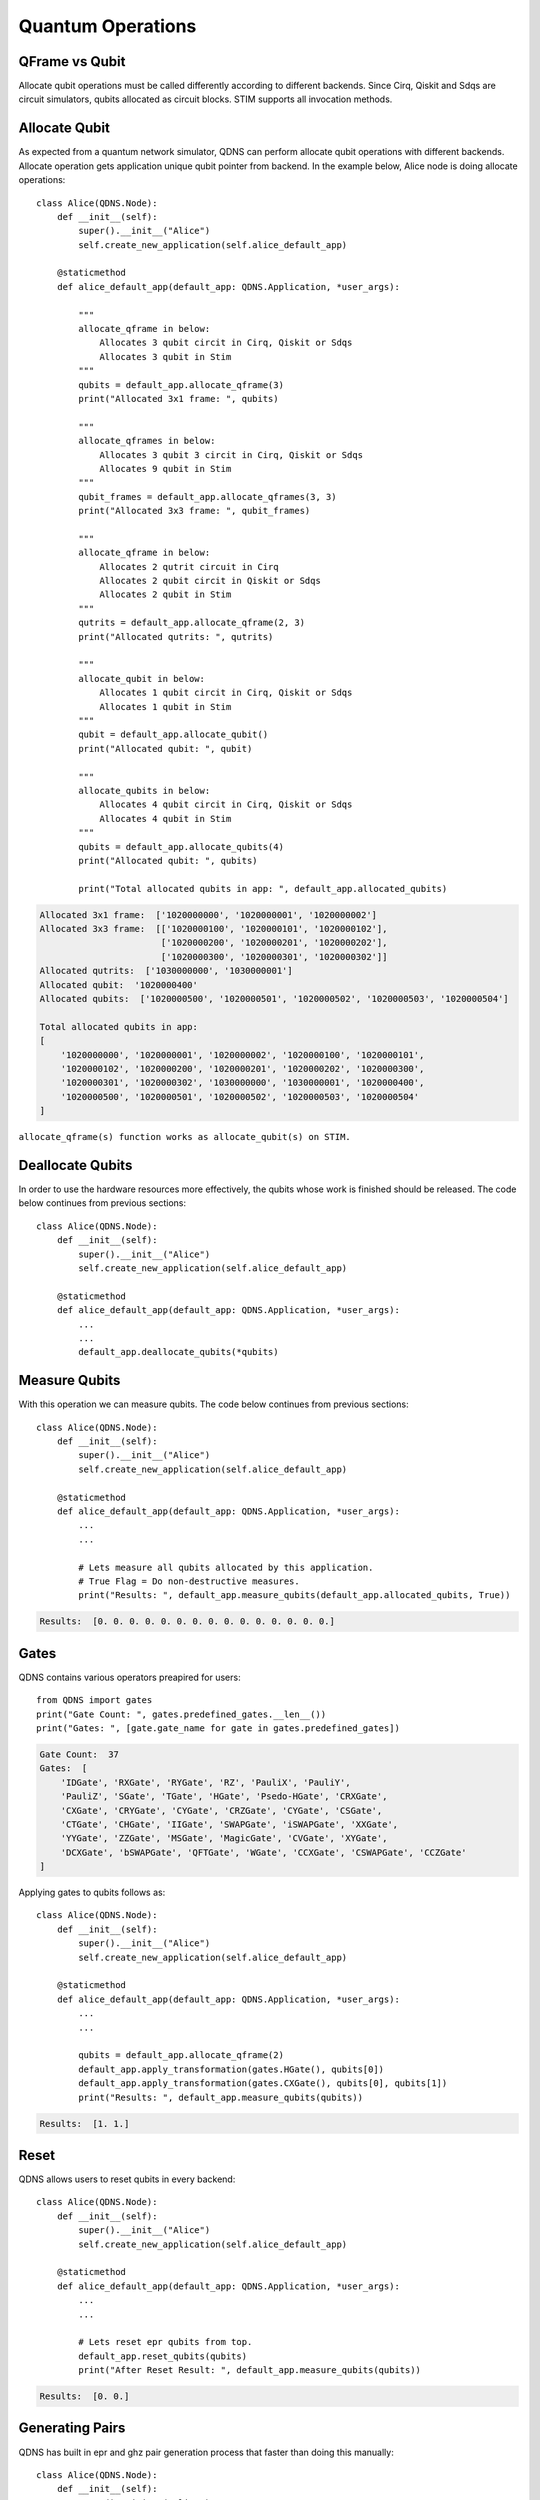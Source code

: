 Quantum Operations
===============

QFrame vs Qubit
-----------------------------
Allocate qubit operations must be called differently according to different backends.
Since Cirq, Qiskit and Sdqs are circuit simulators, qubits allocated as circuit blocks.
STIM supports all invocation methods.

.. image:: ../images/framex.png
   :alt: alternate text
   :align: left

Allocate Qubit
-----------------------------

As expected from a quantum network simulator, QDNS can perform allocate qubit operations with different backends.
Allocate operation gets application unique qubit pointer from backend.
In the example below, Alice node is doing allocate operations::

    class Alice(QDNS.Node):
        def __init__(self):
            super().__init__("Alice")
            self.create_new_application(self.alice_default_app)

        @staticmethod
        def alice_default_app(default_app: QDNS.Application, *user_args):

            """
            allocate_qframe in below:
                Allocates 3 qubit circit in Cirq, Qiskit or Sdqs
                Allocates 3 qubit in Stim
            """
            qubits = default_app.allocate_qframe(3)
            print("Allocated 3x1 frame: ", qubits)

            """
            allocate_qframes in below:
                Allocates 3 qubit 3 circit in Cirq, Qiskit or Sdqs
                Allocates 9 qubit in Stim
            """
            qubit_frames = default_app.allocate_qframes(3, 3)
            print("Allocated 3x3 frame: ", qubit_frames)

            """
            allocate_qframe in below:
                Allocates 2 qutrit circuit in Cirq
                Allocates 2 qubit circit in Qiskit or Sdqs
                Allocates 2 qubit in Stim
            """
            qutrits = default_app.allocate_qframe(2, 3)
            print("Allocated qutrits: ", qutrits)

            """
            allocate_qubit in below:
                Allocates 1 qubit circit in Cirq, Qiskit or Sdqs
                Allocates 1 qubit in Stim
            """
            qubit = default_app.allocate_qubit()
            print("Allocated qubit: ", qubit)

            """
            allocate_qubits in below:
                Allocates 4 qubit circit in Cirq, Qiskit or Sdqs
                Allocates 4 qubit in Stim
            """
            qubits = default_app.allocate_qubits(4)
            print("Allocated qubit: ", qubits)

            print("Total allocated qubits in app: ", default_app.allocated_qubits)

.. code-block:: python

    Allocated 3x1 frame:  ['1020000000', '1020000001', '1020000002']
    Allocated 3x3 frame:  [['1020000100', '1020000101', '1020000102'],
                           ['1020000200', '1020000201', '1020000202'],
                           ['1020000300', '1020000301', '1020000302']]
    Allocated qutrits:  ['1030000000', '1030000001']
    Allocated qubit:  '1020000400'
    Allocated qubits:  ['1020000500', '1020000501', '1020000502', '1020000503', '1020000504']

    Total allocated qubits in app:
    [
        '1020000000', '1020000001', '1020000002', '1020000100', '1020000101',
        '1020000102', '1020000200', '1020000201', '1020000202', '1020000300',
        '1020000301', '1020000302', '1030000000', '1030000001', '1020000400',
        '1020000500', '1020000501', '1020000502', '1020000503', '1020000504'
    ]

``allocate_qframe(s) function works as allocate_qubit(s) on STIM.``

Deallocate Qubits
-----------------------------

In order to use the hardware resources more effectively, the qubits whose work is finished should be released.
The code below continues from previous sections::

    class Alice(QDNS.Node):
        def __init__(self):
            super().__init__("Alice")
            self.create_new_application(self.alice_default_app)

        @staticmethod
        def alice_default_app(default_app: QDNS.Application, *user_args):
            ...
            ...
            default_app.deallocate_qubits(*qubits)


Measure Qubits
-----------------------------

With this operation we can measure qubits. The code below continues from previous sections::

    class Alice(QDNS.Node):
        def __init__(self):
            super().__init__("Alice")
            self.create_new_application(self.alice_default_app)

        @staticmethod
        def alice_default_app(default_app: QDNS.Application, *user_args):
            ...
            ...

            # Lets measure all qubits allocated by this application.
            # True Flag = Do non-destructive measures.
            print("Results: ", default_app.measure_qubits(default_app.allocated_qubits, True))

.. code-block:: python

    Results:  [0. 0. 0. 0. 0. 0. 0. 0. 0. 0. 0. 0. 0. 0. 0.]

Gates
-----------------------------

QDNS contains various operators preapired for users::

    from QDNS import gates
    print("Gate Count: ", gates.predefined_gates.__len__())
    print("Gates: ", [gate.gate_name for gate in gates.predefined_gates])

.. code-block:: python

    Gate Count:  37
    Gates:  [
        'IDGate', 'RXGate', 'RYGate', 'RZ', 'PauliX', 'PauliY',
        'PauliZ', 'SGate', 'TGate', 'HGate', 'Psedo-HGate', 'CRXGate',
        'CXGate', 'CRYGate', 'CYGate', 'CRZGate', 'CYGate', 'CSGate',
        'CTGate', 'CHGate', 'IIGate', 'SWAPGate', 'iSWAPGate', 'XXGate',
        'YYGate', 'ZZGate', 'MSGate', 'MagicGate', 'CVGate', 'XYGate',
        'DCXGate', 'bSWAPGate', 'QFTGate', 'WGate', 'CCXGate', 'CSWAPGate', 'CCZGate'
    ]

Applying gates to qubits follows as::

    class Alice(QDNS.Node):
        def __init__(self):
            super().__init__("Alice")
            self.create_new_application(self.alice_default_app)

        @staticmethod
        def alice_default_app(default_app: QDNS.Application, *user_args):
            ...
            ...

            qubits = default_app.allocate_qframe(2)
            default_app.apply_transformation(gates.HGate(), qubits[0])
            default_app.apply_transformation(gates.CXGate(), qubits[0], qubits[1])
            print("Results: ", default_app.measure_qubits(qubits))

.. code-block:: python

    Results:  [1. 1.]

Reset
-----------------------------
QDNS allows users to reset qubits in every backend::

    class Alice(QDNS.Node):
        def __init__(self):
            super().__init__("Alice")
            self.create_new_application(self.alice_default_app)

        @staticmethod
        def alice_default_app(default_app: QDNS.Application, *user_args):
            ...
            ...

            # Lets reset epr qubits from top.
            default_app.reset_qubits(qubits)
            print("After Reset Result: ", default_app.measure_qubits(qubits))

.. code-block:: python

    Results:  [0. 0.]

Generating Pairs
-----------------------------
QDNS has built in epr and ghz pair generation process that faster than doing this manually::

    class Alice(QDNS.Node):
        def __init__(self):
            super().__init__("Alice")
            self.create_new_application(self.alice_default_app)

        @staticmethod
        def alice_default_app(default_app: QDNS.Application, *user_args):
            ...
            ...

            epr_frames = default_app.generate_entangle_pairs(10)
            ghz_frames = default_app.generate_ghz_pair(3, 10)

            print("EPR's: ", epr_frames)
            print("GHZ's: ", ghz_frames)

.. code-block:: python

    EPR's:  [
        ['1020012900', '1020012901'], ['1020013000', '1020013001'],
        ['1020013100', '1020013101'], ['1020013200', '1020013201'],
        ['1020013300', '1020013301'], ['1020013400', '1020013401'],
        ['1020013500', '1020013501'], ['1020013600', '1020013601'],
        ['1020013700', '1020013701'], ['1020013800', '1020013801']
    ]
    GHZ's:  [
    ['1020019600', '1020019601', '1020019602'], ['1020019700', '1020019701', '1020019702'],
    ['1020019800', '1020019801', '1020019802'], ['1020019900', '1020019901', '1020019902'],
    ['1020020000', '1020020001', '1020020002'], ['1020020100', '1020020101', '1020020102'],
    ['1020020200', '1020020201', '1020020202'], ['1020020300', '1020020301', '1020020302'],
    ['1020020400', '1020020401', '1020020402'], ['1020020500', '1020020501', '1020020502']
    ]


Full Test
-----------------------------
The following codes contain all the tests::

    import QDNS
    from QDNS import gates
    import logging

    class Alice(QDNS.Node):
        def __init__(self):
            super().__init__("Alice")
            self.create_new_application(self.alice_default_app)

        @staticmethod
        def alice_default_app(default_app: QDNS.Application, *user_args):

            """
            allocate_qframe in below:
                Allocates 3 qubit circit in Cirq, Qiskit or Sdqs
                Allocates 3 qubit in Stim
            """
            qubits = default_app.allocate_qframe(3)
            print("Allocated 3x1 frame: ", qubits)

            """
            allocate_qframes in below:
                Allocates 3 qubit 3 circit in Cirq, Qiskit or Sdqs
                Allocates 9 qubit in Stim
            """
            qubit_frames = default_app.allocate_qframes(3, 3)
            print("Allocated 3x3 frames: ", qubit_frames)

            """
            allocate_qframe in below:
                Allocates 2 qutrit circuit in Cirq
                Allocates 2 qubit circit in Qiskit or Sdqs
                Allocates 2 qubit in Stim
            """
            qutrits = default_app.allocate_qframe(2, 3)
            print("Allocated qutrits: ", qutrits)

            """
            allocate_qubit in below:
                Allocates 1 qubit circit in Cirq, Qiskit or Sdqs
                Allocates 1 qubit in Stim
            """
            qubit = default_app.allocate_qubit()
            print("Allocated qubit: ", qubit)

            """
            allocate_qubits in below:
                Allocates 4 qubit circit in Cirq, Qiskit or Sdqs
                Allocates 4 qubit in Stim
            """
            qubits = default_app.allocate_qubits(4)
            print("Allocated qubits: ", qubits)

            print("Total allocated qubits in app: ", default_app.allocated_qubits)

            # Deallocate some qubits
            default_app.deallocate_qubits(*qubits)

            # Lets measure all qubits allocated by this application
            print("Results: ", default_app.measure_qubits(default_app.allocated_qubits, True))

            # Lets create manually epr
            qubits = default_app.allocate_qframe(2)
            default_app.apply_transformation(gates.HGate(), qubits[0])
            default_app.apply_transformation(gates.CXGate(), qubits[0], qubits[1])
            print("Results: ", default_app.measure_qubits(qubits))

            # Lets reset epr qubits from top
            default_app.reset_qubits(qubits)
            print("After Reset Result: ", default_app.measure_qubits(qubits))

            # Lets generate epr and ghz auto
            epr_frames = default_app.generate_entangle_pairs(10)
            ghz_frames = default_app.generate_ghz_pair(3, 10)

            print("EPR's: ", epr_frames)
            print("GHZ's: ", ghz_frames)

    def main():
        logging.basicConfig(level=logging.WARNING)

        net = QDNS.Network()
        net.add_device(Alice())

        frames = {
            2: {
                1: 128,
                2: 128,
                3: 64,
                4: 32
            },

            3: {
                2: 16
            }

        }
        conf = QDNS.BackendConfiguration(QDNS.CIRQ_BACKEND, 5, frames)
        sim = QDNS.Simulator()
        sim.simulate(net, conf)

    if __name__ == '__main__':
        main()

.. code-block:: python

    WARNING:QDNS::Kernel::Backend:CIRQ backend is prepaired for simulation. Prepairation time: ~0.1609 sec
    Allocated 3x1 frame:  ['1020019200', '1020019201', '1020019202']
    Allocated 3x3 frames: [['1020019300', '1020019301', '1020019302'],
                           ['3020019200', '3020019201', '3020019202'],
                           ['2020019200', '2020019201', '2020019202']]

    Allocated qutrits:  ['1030000000', '1030000001']
    Allocated qubit:  1020000000
    Allocated qubits:  ['1020022400', '1020022401', '1020022402', '1020022403']

    Total allocated qubits in app:  ['1020019200', '1020019201', '1020019202', '1020019300',
                                     '1020019301', '1020019302', '3020019200', '3020019201',
                                     '3020019202', '2020019200', '2020019201', '2020019202',
                                     '1030000000', '1030000001', '1020000000', '1020022400',
                                     '1020022401', '1020022402', '1020022403']

    Results:  [0. 0. 0. 0. 0. 0. 0. 0. 0. 0. 0. 0. 0. 0. 0.]

    Results:  [1. 1.]

    After Reset Result:  [0. 0.]

    EPR's: [
             ['1020012900', '1020012901'], ['1020013000', '1020013001'],
             ['2020012800', '2020012801'], ['2020012900', '2020012901'],
             ['3020012800', '3020012801'], ['3020012900', '3020012901'],
             ['4020012800', '4020012801'], ['4020012900', '4020012901'],
             ['5020012800', '5020012801'], ['5020012900', '5020012901']
           ]
    GHZ's: [
             ['1020019400', '1020019401', '1020019402'], ['1020019500', '1020019501', '1020019502'],
             ['2020019300', '2020019301', '2020019302'], ['2020019400', '2020019401', '2020019402'],
             ['5020019200', '5020019201', '5020019202'], ['5020019300', '5020019301', '5020019302'],
             ['3020019300', '3020019301', '3020019302'], ['3020019400', '3020019401', '3020019402'],
             ['4020019200', '4020019201', '4020019202'], ['4020019300', '4020019301', '4020019302']
           ]

    WARNING:QDNS::Alice:Device simulation is idled after 1.0017 seconds.
    WARNING:QDNS::Kernel:Simulation is ended in 1.2541 seconds. Real raw time: 0.0485
